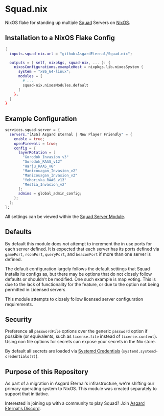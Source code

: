 * Squad.nix

  NixOS flake for standing up multiple [[https://joinsquad.com/][Squad]] Servers on
  [[https://nixos.org/][NixOS]].

** Installation to a NixOS Flake Config

   #+BEGIN_SRC nix
   {
     inputs.squad-nix.url = "github:AsgardEternal/Squad.nix";

     outputs = { self, nixpkgs, squad-nix, ... }: {
       nixosConfigurations.exampleHost = nixpkgs.lib.nixosSystem {
         system = "x86_64-linux";
         modules = [
           # ...
           squad-nix.nixosModules.default
         ]
       };
     }
   }
   #+END_SRC

** Example Configuration

   #+BEGIN_SRC nix
   services.squad-server = {
     servers."[ASG] Asgard Eternal | New Player Friendly" = {
       enable = true;
       openFirewall = true;
       config = {
         layerRotation = [
           "Gorodok_Invasion_v3"
           "Gorodok_RAAS_v12"
           "Harju_RAAS_v6"
           "Manicouagan_Invasion_v2"
           "Manicouagan_Invasion_v2"
           "Yehorivka_RAAS_v13"
           "Mestia_Invasion_v2"
         ];
         admins = global_admin_config;
       };
     };
   };
   #+END_SRC

   All settings can be viewed within the [[./nixos-modules/squad-servers.nix][Squad Server Module]].

** Defaults

   By default this module does /not/ attempt to increment the in use ports for each server defined.
   It is expected that each server has its ports defined via ~gamePort~, ~rconPort~, ~queryPort~, and
   ~beaconPort~ if more than one server is defined.

   The default configuration largely follows the default settings that Squad installs its configs
   as, but there may be options that do not closely follow defaults or shouldn't be modified. One
   such example is map voting. This is due to the lack of functionality for the feature, or due to
   the option not being permitted in Licensed servers.

   This module attempts to closely follow licensed server configuration requirements.

** Security

   Preference all ~passwordFile~ options over the generic ~password~ option if possible (or
   equivalents, such as ~license.file~ instead of ~license.content~). Using non file options for
   secrets can expose your secrets in the Nix store.

   By default all secrets are loaded via [[https://systemd.io/CREDENTIALS/][Systemd Credentials]]
   (~systemd.systemd-credentials(7)~).

** Purpose of this Repository

   As part of a migration in Asgard Eternal's infrastructure, we're shifting our primary operating
   system to NixOS. This module was created separately to support that initiative.

   Interested in joining up with a community to play Squad? Join [[https://discord.gg/asg][Asgard Eternal's Discord]].

